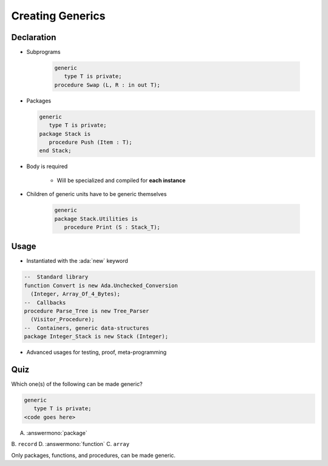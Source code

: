 ===================
Creating Generics
===================

-------------
Declaration
-------------

* Subprograms

   .. code:: Ada

      generic
         type T is private;
      procedure Swap (L, R : in out T);

* Packages

  .. code:: Ada

      generic
         type T is private;
      package Stack is
         procedure Push (Item : T);
      end Stack;

* Body is required

    - Will be specialized and compiled for **each instance**

* Children of generic units have to be generic themselves

   .. code:: Ada

      generic
      package Stack.Utilities is
         procedure Print (S : Stack_T);

-------
Usage
-------

* Instantiated with the :ada:`new` keyword

.. code:: Ada

   --  Standard library
   function Convert is new Ada.Unchecked_Conversion
     (Integer, Array_Of_4_Bytes);
   --  Callbacks
   procedure Parse_Tree is new Tree_Parser
     (Visitor_Procedure);
   --  Containers, generic data-structures
   package Integer_Stack is new Stack (Integer);

* Advanced usages for testing, proof, meta-programming

------
Quiz
------

Which one(s) of the following can be made generic?

.. code:: Ada

    generic
       type T is private;
    <code goes here>

A. :answermono:`package`
B. ``record``
D. :answermono:`function`
C. ``array``

.. container:: animate

   Only packages, functions, and procedures, can be made generic.
